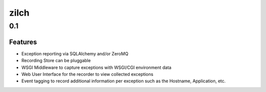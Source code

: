 =====
zilch
=====

0.1
===

Features
--------

- Exception reporting via SQLAlchemy and/or ZeroMQ
- Recording Store can be pluggable
- WSGI Middleware to capture exceptions with WSGI/CGI environment data
- Web User Interface for the recorder to view collected exceptions
- Event tagging to record additional information per exception such as the
  Hostname, Application, etc.
